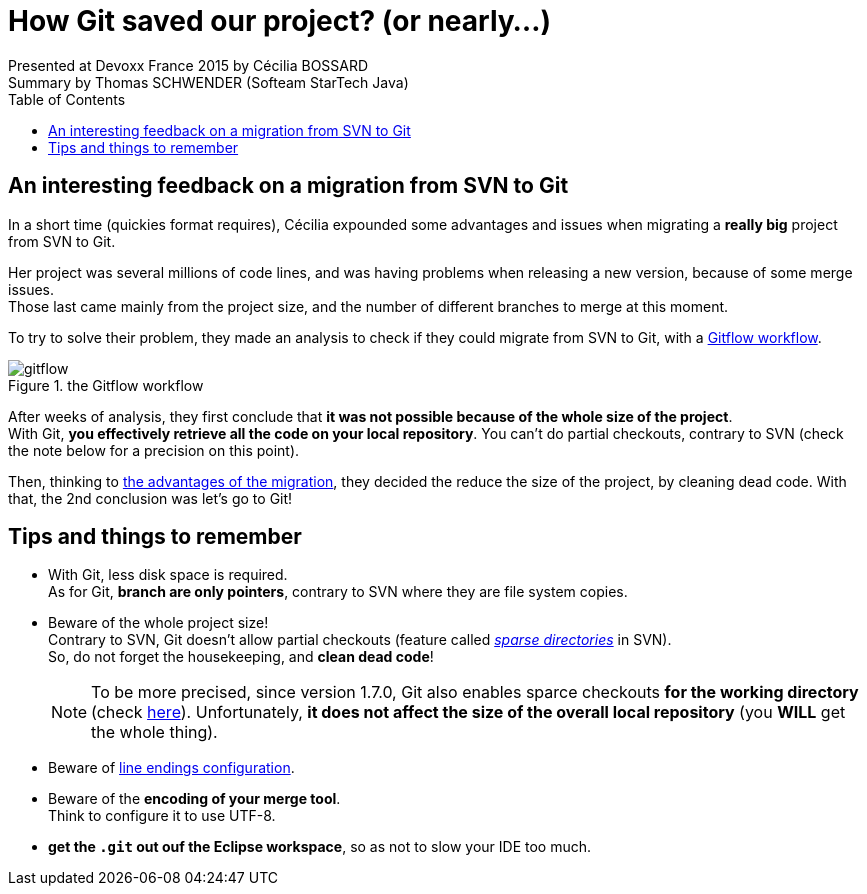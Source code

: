 = How Git saved our project? (or nearly...)
Presented at Devoxx France 2015 by Cécilia BOSSARD
Summary by Thomas SCHWENDER (Softeam StarTech Java)
:backend: deckjs
:deckjs_theme: web-2.0
:deckjs_transition: fade
:blank:
:navigation:
:toc:
:split:

== An interesting feedback on a migration from SVN to Git

In a short time (quickies format requires), Cécilia expounded some advantages and issues when migrating a *really big* project from SVN to Git.

Her project was several millions of code lines, and was having problems when releasing a new version, because of some merge issues. +
Those last came mainly from the project size, and the number of different branches to merge at this moment.

To try to solve their problem, they made an analysis to check if they could migrate from SVN to Git, with a https://www.atlassian.com/git/tutorials/comparing-workflows/gitflow-workflow[Gitflow workflow].

image::images/how-Git-saved-our-project/gitflow.jpg[title="the Gitflow workflow"]

After weeks of analysis, they first conclude that *it was not possible because of the whole size of the project*. +
With Git, *you effectively retrieve all the code on your local repository*. You can't do partial checkouts, contrary to SVN (check the note below for a precision on this point).

Then, thinking to http://git-scm.com/about[the advantages of the migration], they decided the reduce the size of the project, by cleaning dead code.
With that, the 2nd conclusion was let's go to Git!


== Tips and things to remember

* With Git, less disk space is required. +
As for Git, *branch are only pointers*, contrary to SVN where they are file system copies.
* Beware of the whole project size! + 
Contrary to SVN, Git doesn't allow partial checkouts (feature called http://svnbook.red-bean.com/en/1.7/svn.advanced.sparsedirs.html[_sparse directories_] in SVN). +
So, do not forget the housekeeping, and *clean dead code*!
+
[NOTE]
====
To be more precised, since version 1.7.0, Git also enables sparce checkouts *for the working directory* (check http://schacon.github.io/git/git-read-tree.html#_sparse_checkout[here]).
Unfortunately, *it does not affect the size of the overall local repository* (you *WILL* get the whole thing).
====
* Beware of https://help.github.com/articles/dealing-with-line-endings/[line endings configuration].
* Beware of the *encoding of your merge tool*. +
Think to configure it to use UTF-8.
* *get the `.git` out ouf the Eclipse workspace*, so as not to slow your IDE too much.



